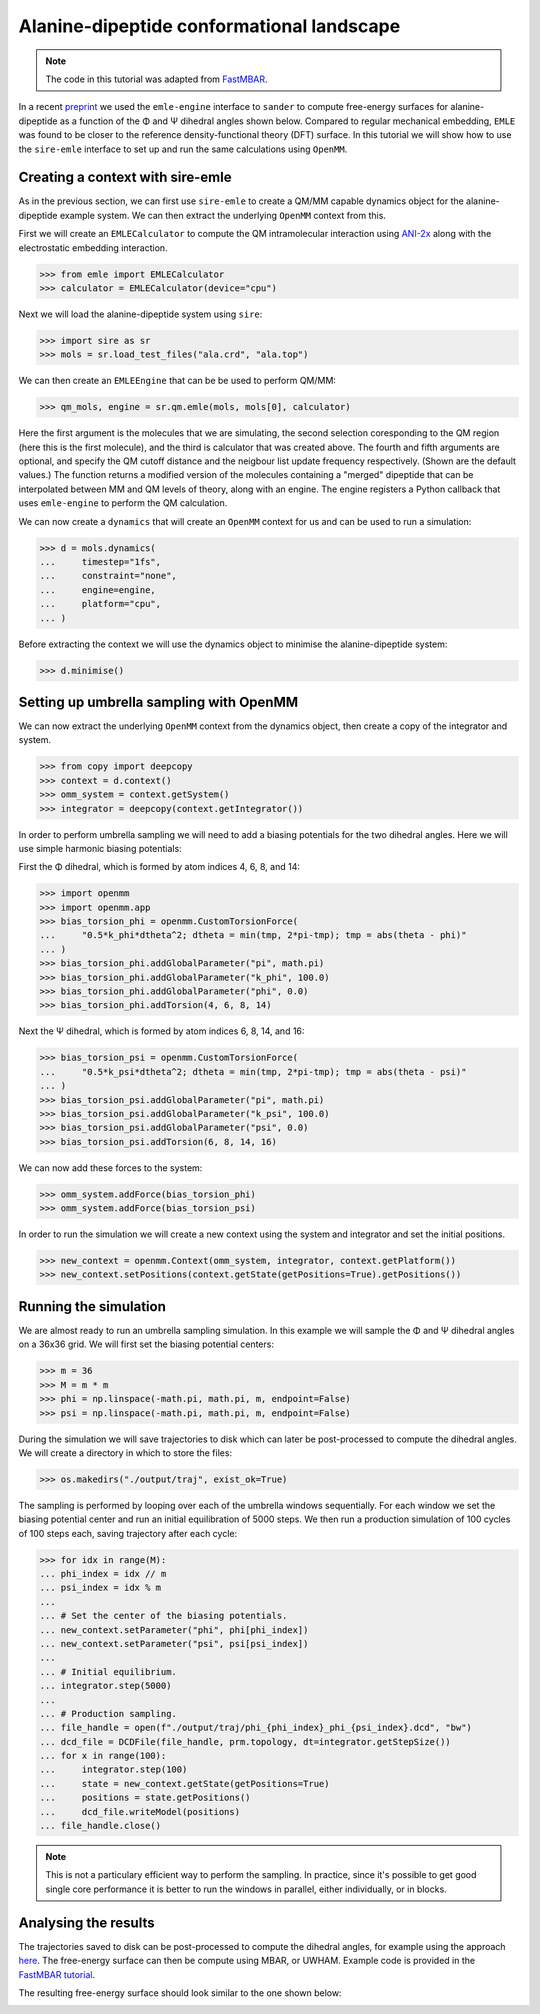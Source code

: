 ==========================================
Alanine-dipeptide conformational landscape
==========================================

.. note::

    The code in this tutorial was adapted from `FastMBAR <https://fastmbar.readthedocs.io/en/latest/dialanine_PMF.html>`_.

In a recent `preprint <https://chemrxiv.org/engage/chemrxiv/article-details/65dcb08d66c1381729975125>`_
we used the ``emle-engine`` interface to ``sander`` to compute free-energy
surfaces for alanine-dipeptide as a function of the Φ and Ψ dihedral
angles shown below. Compared to regular mechanical embedding, ``EMLE`` was
found to be closer to the reference density-functional theory (DFT) surface.
In this tutorial we will show how to use the ``sire-emle`` interface to set
up and run the same calculations using ``OpenMM``.

.. image:: https://raw.githubusercontent.com/CCPBioSim/biosimspace-advanced-simulation/de3f65372b49879b788f46618e0bfef78b2559b9/metadynamics/assets/alanine_dipeptide.png
   :target: https://raw.githubusercontent.com/CCPBioSim/biosimspace-advanced-simulation/de3f65372b49879b788f46618e0bfef78b2559b9/metadynamics/assets/alanine_dipeptide.png
   :alt: Alanine-dipeptide backbone angles

Creating a context with sire-emle
---------------------------------

As in the previous section, we can first use ``sire-emle`` to create
a QM/MM capable dynamics object for the alanine-dipeptide example
system. We can then extract the underlying ``OpenMM`` context from
this.

First we will create an ``EMLECalculator`` to compute the QM intramolecular
interaction using `ANI-2x <https://aiqm.github.io/torchani>`_ along with
the electrostatic embedding interaction.

>>> from emle import EMLECalculator
>>> calculator = EMLECalculator(device="cpu")

Next we will load the alanine-dipeptide system using ``sire``:

>>> import sire as sr
>>> mols = sr.load_test_files("ala.crd", "ala.top")

We can then create an ``EMLEEngine`` that can be be used to perform QM/MM:

>>> qm_mols, engine = sr.qm.emle(mols, mols[0], calculator)

Here the first argument is the molecules that we are simulating, the second
selection coresponding to the QM region (here this is the first molecule), and
the third is calculator that was created above. The fourth and fifth arguments
are optional, and specify the QM cutoff distance and the neigbour list update
frequency respectively. (Shown are the default values.) The function returns a
modified version of the molecules containing a "merged" dipeptide that can be
interpolated between MM and QM levels of theory, along with an engine. The
engine registers a Python callback that uses ``emle-engine`` to perform the QM
calculation.

We can now create a ``dynamics`` that will create an ``OpenMM`` context for us
and can be used to run a simulation:

>>> d = mols.dynamics(
...     timestep="1fs",
...     constraint="none",
...     engine=engine,
...     platform="cpu",
... )

Before extracting the context we will use the dynamics object to minimise the
alanine-dipeptide system:

>>> d.minimise()

Setting up umbrella sampling with OpenMM
----------------------------------------

We can now extract the underlying ``OpenMM`` context from the dynamics object,
then create a copy of the integrator and system.

>>> from copy import deepcopy
>>> context = d.context()
>>> omm_system = context.getSystem()
>>> integrator = deepcopy(context.getIntegrator())

In order to perform umbrella sampling we will need to add a biasing potentials
for the two dihedral angles. Here we will use simple harmonic biasing potentials:

First the Φ dihedral, which is formed by atom indices 4, 6, 8, and 14:

>>> import openmm
>>> import openmm.app
>>> bias_torsion_phi = openmm.CustomTorsionForce(
...     "0.5*k_phi*dtheta^2; dtheta = min(tmp, 2*pi-tmp); tmp = abs(theta - phi)"
... )
>>> bias_torsion_phi.addGlobalParameter("pi", math.pi)
>>> bias_torsion_phi.addGlobalParameter("k_phi", 100.0)
>>> bias_torsion_phi.addGlobalParameter("phi", 0.0)
>>> bias_torsion_phi.addTorsion(4, 6, 8, 14)

Next the Ψ dihedral, which is formed by atom indices 6, 8, 14, and 16:

>>> bias_torsion_psi = openmm.CustomTorsionForce(
...     "0.5*k_psi*dtheta^2; dtheta = min(tmp, 2*pi-tmp); tmp = abs(theta - psi)"
... )
>>> bias_torsion_psi.addGlobalParameter("pi", math.pi)
>>> bias_torsion_psi.addGlobalParameter("k_psi", 100.0)
>>> bias_torsion_psi.addGlobalParameter("psi", 0.0)
>>> bias_torsion_psi.addTorsion(6, 8, 14, 16)

We can now add these forces to the system:

>>> omm_system.addForce(bias_torsion_phi)
>>> omm_system.addForce(bias_torsion_psi)

In order to run the simulation we will create a new context using the system
and integrator and set the initial positions.

>>> new_context = openmm.Context(omm_system, integrator, context.getPlatform())
>>> new_context.setPositions(context.getState(getPositions=True).getPositions())

Running the simulation
----------------------

We are almost ready to run an umbrella sampling simulation. In this example we
will sample the Φ and Ψ dihedral angles on a 36x36 grid. We will first set the
biasing potential centers:

>>> m = 36
>>> M = m * m
>>> phi = np.linspace(-math.pi, math.pi, m, endpoint=False)
>>> psi = np.linspace(-math.pi, math.pi, m, endpoint=False)

During the simulation we will save trajectories to disk which can later be
post-processed to compute the dihedral angles. We will create a directory
in which to store the files:

>>> os.makedirs("./output/traj", exist_ok=True)

The sampling is performed by looping over each of the umbrella windows
sequentially. For each window we set the biasing potential center and run
an initial equilibration of 5000 steps. We then run a production simulation
of 100 cycles of 100 steps each, saving trajectory after each cycle:

>>> for idx in range(M):
... phi_index = idx // m
... psi_index = idx % m
...
... # Set the center of the biasing potentials.
... new_context.setParameter("phi", phi[phi_index])
... new_context.setParameter("psi", psi[psi_index])
...
... # Initial equilibrium.
... integrator.step(5000)
...
... # Production sampling.
... file_handle = open(f"./output/traj/phi_{phi_index}_phi_{psi_index}.dcd", "bw")
... dcd_file = DCDFile(file_handle, prm.topology, dt=integrator.getStepSize())
... for x in range(100):
...     integrator.step(100)
...     state = new_context.getState(getPositions=True)
...     positions = state.getPositions()
...     dcd_file.writeModel(positions)
... file_handle.close()

.. note::

    This is not a particulary efficient way to perform the sampling. In practice,
    since it's possible to get good single core performance it is better to run
    the windows in parallel, either individually, or in blocks.

Analysing the results
---------------------

The trajectories saved to disk can be post-processed to compute the dihedral
angles, for example using the approach
`here <https://fastmbar.readthedocs.io/en/latest/dialanine_PMF.html#compute-and-collect-values-of-both-dialanine-dihedral>`_.
The free-energy surface can then be compute using MBAR, or UWHAM. Example code
is provided in the `FastMBAR tutorial <https://fastmbar.readthedocs.io/en/latest/dialanine_PMF.html#use-fastmbar-to-solve-mbar-uwham-equations-and-compute-the-pmf>`_.

The resulting free-energy surface should look similar to the one shown below:

.. image:: images/pmf_adp.png
   :target: images/pmf_adp.png
   :alt: Free-energy surface for alanine-dipeptide dihedral angles.
